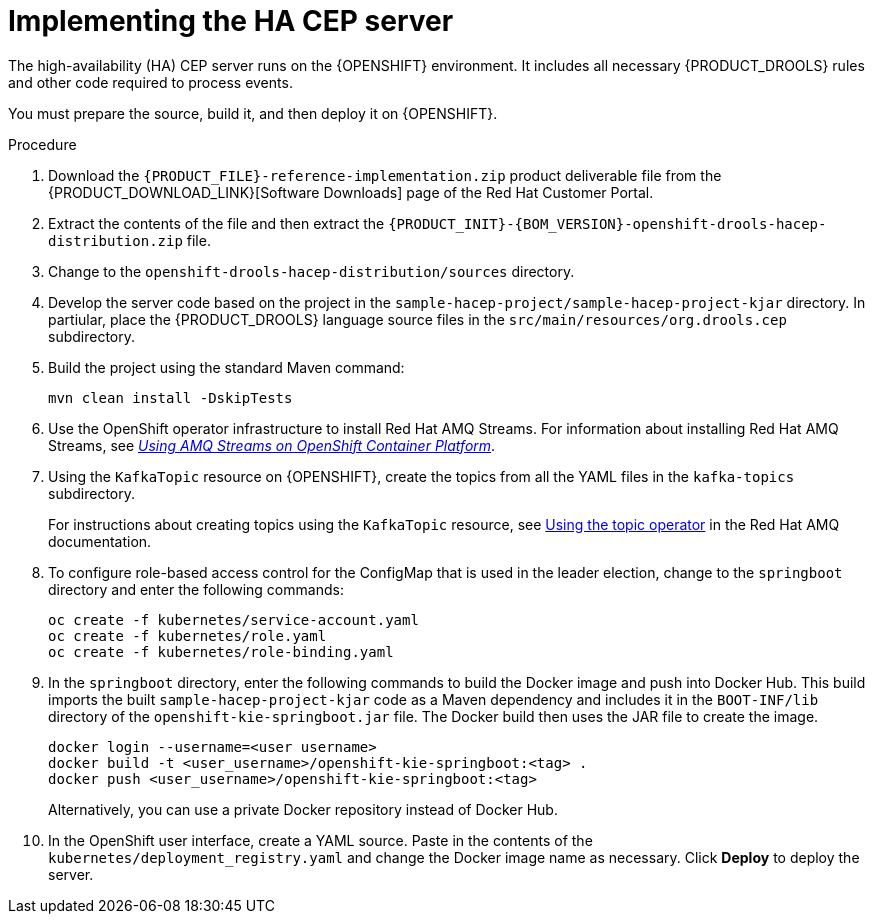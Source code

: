 [id='hacep-server-proc']
= Implementing the HA CEP server

The high-availability (HA) CEP server runs on the {OPENSHIFT} environment. It includes all necessary {PRODUCT_DROOLS} rules and other code required to process events.

You must prepare the source, build it, and then deploy it on {OPENSHIFT}. 

.Procedure

.  Download the `{PRODUCT_FILE}-reference-implementation.zip` product deliverable file from the {PRODUCT_DOWNLOAD_LINK}[Software Downloads] page of the Red Hat Customer Portal.
. Extract the contents of the file and then extract the `{PRODUCT_INIT}-{BOM_VERSION}-openshift-drools-hacep-distribution.zip` file.
. Change to the `openshift-drools-hacep-distribution/sources` directory.
. Develop the server code based on the project in the `sample-hacep-project/sample-hacep-project-kjar` directory. In partiular, place the {PRODUCT_DROOLS} language source files in the `src/main/resources/org.drools.cep` subdirectory.
. Build the project using the standard Maven command:
+
----
mvn clean install -DskipTests
----
+
. Use the OpenShift operator infrastructure to install Red Hat AMQ Streams. For information about installing Red Hat AMQ Streams, see https://access.redhat.com/documentation/en-us/red_hat_amq/7.3/html/using_amq_streams_on_openshift_container_platform/index[_Using AMQ Streams on OpenShift Container Platform_].
. Using the `KafkaTopic` resource on {OPENSHIFT}, create the topics from all the YAML files in the `kafka-topics` subdirectory. 
+
For instructions about creating topics using the `KafkaTopic` resource, see https://access.redhat.com/documentation/en-us/red_hat_amq/7.4/html/using_amq_streams_on_openshift_container_platform/using-the-topic-operator-str[Using the topic operator] in the Red Hat AMQ documentation.
+
. To configure role-based access control for the ConfigMap that is used in the leader election, change to the `springboot` directory and enter the following commands:
+
----
oc create -f kubernetes/service-account.yaml
oc create -f kubernetes/role.yaml
oc create -f kubernetes/role-binding.yaml
----
+
. In the `springboot` directory, enter the following commands to build the Docker image and push into Docker Hub. This build imports the built `sample-hacep-project-kjar` code as a Maven dependency and includes it in the `BOOT-INF/lib` directory of the `openshift-kie-springboot.jar` file. The Docker build then uses the JAR file to create the image.
+
----
docker login --username=<user username>
docker build -t <user_username>/openshift-kie-springboot:<tag> .  
docker push <user_username>/openshift-kie-springboot:<tag>
----
+
Alternatively, you can use a private Docker repository instead of Docker Hub.
+
. In the OpenShift user interface, create a YAML source. Paste in the contents of the `kubernetes/deployment_registry.yaml` and change the Docker image name as necessary. Click *Deploy* to deploy the server.
